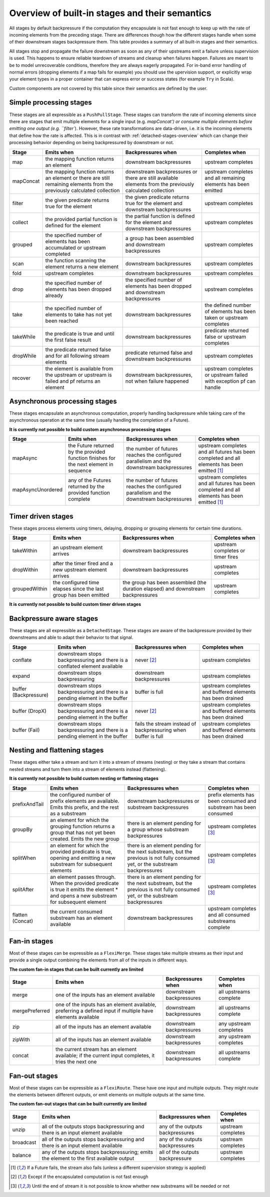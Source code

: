 .. _stages-overview:

###############################################
Overview of built-in stages and their semantics
###############################################

All stages by default backpressure if the computation they encapsulate is not fast enough to keep up with the rate of
incoming elements from the preceding stage. There are differences though how the different stages handle when some of
their downstream stages backpressure them. This table provides a summary of all built-in stages and their semantics.

All stages stop and propagate the failure downstream as soon as any of their upstreams emit a failure unless supervision
is used. This happens to ensure reliable teardown of streams and cleanup when failures happen. Failures are meant to
be to model unrecoverable conditions, therefore they are always eagerly propagated.
For in-band error handling of normal errors (dropping elements if a map fails for example) you should use the
upervision support, or explicitly wrap your element types in a proper container that can express error or success
states (for example ``Try`` in Scala).

Custom components are not covered by this table since their semantics are defined by the user.

Simple processing stages
^^^^^^^^^^^^^^^^^^^^^^^^

These stages are all expressible as a ``PushPullStage``. These stages can transform the rate of incoming elements
since there are stages that emit multiple elements for a single input (e.g. `mapConcat') or consume
multiple elements before emitting one output (e.g. ``filter``). However, these rate transformations are data-driven, i.e. it is
the incoming elements that define how the rate is affected. This is in contrast with :ref:`detached-stages-overview`
which can change their processing behavior depending on being backpressured by downstream or not.

=====================  =========================================================================================================================   ==============================================================================================================================  =====================================================================================
Stage                  Emits when                                                                                                                  Backpressures when                                                                                                              Completes when
=====================  =========================================================================================================================   ==============================================================================================================================  =====================================================================================
map                    the mapping function returns an element                                                                                     downstream backpressures                                                                                                        upstream completes
mapConcat              the mapping function returns an element or there are still remaining elements from the previously calculated collection     downstream backpressures or there are still available elements from the previously calculated collection                        upstream completes and all remaining elements has been emitted
filter                 the given predicate returns true for the element                                                                            the given predicate returns true for the element and downstream backpressures                                                   upstream completes
collect                the provided partial function is defined for the element                                                                    the partial function is defined for the element and downstream backpressures                                                    upstream completes
grouped                the specified number of elements has been accumulated or upstream completed                                                 a group has been assembled and downstream backpressures                                                                         upstream completes
scan                   the function scanning the element returns a new element                                                                     downstream backpressures                                                                                                        upstream completes
fold                   upstream completes                                                                                                          downstream backpressures                                                                                                        upstream completes
drop                   the specified number of elements has been dropped already                                                                   the specified number of elements has been dropped and downstream backpressures                                                  upstream completes
take                   the specified number of elements to take has not yet been reached                                                           downstream backpressures                                                                                                        the defined number of elements has been taken or upstream completes
takeWhile              the predicate is true and until the first false result                                                                      downstream backpressures                                                                                                        predicate returned false or upstream completes
dropWhile              the predicate returned false and for all following stream elements                                                          predicate returned false and downstream backpressures                                                                           upstream completes
recover                the element is available from the upstream or upstream is failed and pf returns an element                                  downstream backpressures, not when failure happened                                                                             upstream completes or upstream failed with exception pf can handle
=====================  =========================================================================================================================   ==============================================================================================================================  =====================================================================================

Asynchronous processing stages
^^^^^^^^^^^^^^^^^^^^^^^^^^^^^^

These stages encapsulate an asynchronous computation, properly handling backpressure while taking care of the asynchronous
operation at the same time (usually handling the completion of a Future).

**It is currently not possible to build custom asynchronous processing stages**

=====================  =========================================================================================================================   ==============================================================================================================================  =============================================================================================
Stage                  Emits when                                                                                                                  Backpressures when                                                                                                              Completes when
=====================  =========================================================================================================================   ==============================================================================================================================  =============================================================================================
mapAsync               the Future returned by the provided function finishes for the next element in sequence                                      the number of futures reaches the configured parallelism and the downstream backpressures                                       upstream completes and all futures has been completed  and all elements has been emitted [1]_
mapAsyncUnordered      any of the Futures returned by the provided function complete                                                               the number of futures reaches the configured parallelism and the downstream backpressures                                       upstream completes and all futures has been completed  and all elements has been emitted [1]_
=====================  =========================================================================================================================   ==============================================================================================================================  =============================================================================================

Timer driven stages
^^^^^^^^^^^^^^^^^^^

These stages process elements using timers, delaying, dropping or grouping elements for certain time durations.

=====================  =========================================================================================================================   ==============================================================================================================================  =====================================================================================
Stage                  Emits when                                                                                                                  Backpressures when                                                                                                              Completes when
=====================  =========================================================================================================================   ==============================================================================================================================  =====================================================================================
takeWithin             an upstream element arrives                                                                                                 downstream backpressures                                                                                                        upstream completes or timer fires
dropWithin             after the timer fired and a new upstream element arrives                                                                    downstream backpressures                                                                                                        upstream completes
groupedWithin          the configured time elapses since the last group has been emitted                                                           the group has been assembled (the duration elapsed) and downstream backpressures                                                upstream completes
=====================  =========================================================================================================================   ==============================================================================================================================  =====================================================================================

**It is currently not possible to build custom timer driven stages**

.. _detached-stages-overview:

Backpressure aware stages
^^^^^^^^^^^^^^^^^^^^^^^^^

These stages are all expressible as a ``DetachedStage``. These stages are aware of the backpressure provided by their
downstreams and able to adapt their behavior to that signal.

=====================  =========================================================================================================================   ==============================================================================================================================  =====================================================================================
Stage                  Emits when                                                                                                                  Backpressures when                                                                                                              Completes when
=====================  =========================================================================================================================   ==============================================================================================================================  =====================================================================================
conflate               downstream stops backpressuring and there is a conflated element available                                                  never [2]_                                                                                                                      upstream completes
expand                 downstream stops backpressuring                                                                                             downstream backpressures                                                                                                        upstream completes
buffer (Backpressure)  downstream stops backpressuring and there is a pending element in the buffer                                                buffer is full                                                                                                                  upstream completes and buffered elements has been drained
buffer (DropX)         downstream stops backpressuring and there is a pending element in the buffer                                                never [2]_                                                                                                                      upstream completes and buffered elements has been drained
buffer (Fail)          downstream stops backpressuring and there is a pending element in the buffer                                                fails the stream instead of backpressuring when buffer is full                                                                  upstream completes and buffered elements has been drained
=====================  =========================================================================================================================   ==============================================================================================================================  =====================================================================================

Nesting and flattening stages
^^^^^^^^^^^^^^^^^^^^^^^^^^^^^

These stages either take a stream and turn it into a stream of streams (nesting) or they take a stream that contains
nested streams and turn them into a stream of elements instead (flattening).

**It is currently not possible to build custom nesting or flattening stages**

=====================  =========================================================================================================================================   ==============================================================================================================================  =====================================================================================
Stage                  Emits when                                                                                                                                  Backpressures when                                                                                                              Completes when
=====================  =========================================================================================================================================   ==============================================================================================================================  =====================================================================================
prefixAndTail          the configured number of prefix elements are available. Emits this prefix, and the rest as a substream                                      downstream backpressures or substream backpressures                                                                             prefix elements has been consumed and substream has been consumed
groupBy                an element for which the grouping function returns a group that has not yet been created. Emits the new group                               there is an element pending for a group whose substream backpressures                                                           upstream completes [3]_
splitWhen              an element for which the provided predicate is true, opening and emitting a new substream for subsequent elements                           there is an element pending for the next substream, but the previous is not fully consumed yet, or the substream backpressures  upstream completes [3]_
splitAfter             an element passes through. When the provided predicate is true it emitts the element * and opens a new substream for subsequent element     there is an element pending for the next substream, but the previous is not fully consumed yet, or the substream backpressures  upstream completes [3]_
flatten (Concat)       the current consumed substream has an element available                                                                                     downstream backpressures                                                                                                        upstream completes and all consumed substreams complete
=====================  =========================================================================================================================================   ==============================================================================================================================  =====================================================================================

Fan-in stages
^^^^^^^^^^^^^

Most of these stages can be expressible as a ``FlexiMerge``. These stages take multiple streams as their input and provide
a single output combining the elements from all of the inputs in different ways.

**The custom fan-in stages that can be built currently are limited**

=====================  =========================================================================================================================   ==============================================================================================================================  =====================================================================================
Stage                  Emits when                                                                                                                  Backpressures when                                                                                                              Completes when
=====================  =========================================================================================================================   ==============================================================================================================================  =====================================================================================
merge                  one of the inputs has an element available                                                                                  downstream backpressures                                                                                                        all upstreams complete
mergePreferred         one of the inputs has an element available, preferring a defined input if multiple have elements available                  downstream backpressures                                                                                                        all upstreams complete
zip                    all of the inputs has an element available                                                                                  downstream backpressures                                                                                                        any upstream completes
zipWith                all of the inputs has an element available                                                                                  downstream backpressures                                                                                                        any upstream completes
concat                 the current stream has an element available; if the current input completes, it tries the next one                          downstream backpressures                                                                                                        all upstreams complete
=====================  =========================================================================================================================   ==============================================================================================================================  =====================================================================================

Fan-out stages
^^^^^^^^^^^^^^

Most of these stages can be expressible as a ``FlexiRoute``. These have one input and multiple outputs. They might
route the elements between different outputs, or emit elements on multiple outputs at the same time.

**The custom fan-out stages that can be built currently are limited**

=====================  =========================================================================================================================   ==============================================================================================================================  =====================================================================================
Stage                  Emits when                                                                                                                  Backpressures when                                                                                                              Completes when
=====================  =========================================================================================================================   ==============================================================================================================================  =====================================================================================
unzip                  all of the outputs stops backpressuring and there is an input element available                                             any of the outputs backpressures                                                                                                upstream completes
broadcast              all of the outputs stops backpressuring and there is an input element available                                             any of the outputs backpressures                                                                                                upstream completes
balance                any of the outputs stops backpressuring; emits the element to the first available output                                    all of the outputs backpressure                                                                                                 upstream completes
=====================  =========================================================================================================================   ==============================================================================================================================  =====================================================================================

.. [1] If a Future fails, the stream also fails (unless a different supervision strategy is applied)
.. [2] Except if the encapsulated computation is not fast enough
.. [3] Until the end of stream it is not possible to know whether new substreams will be needed or not
